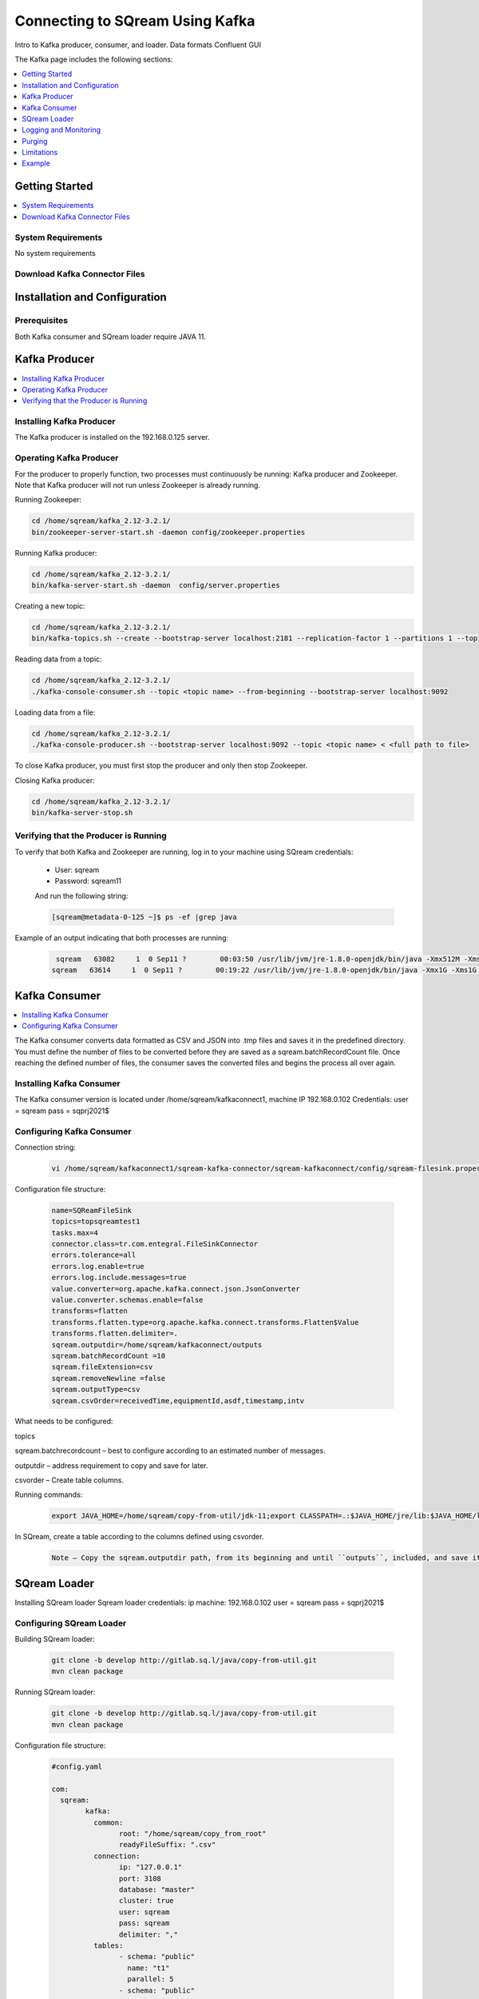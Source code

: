 .. _kafka:

*************************
Connecting to SQream Using Kafka
*************************

Intro to Kafka producer, consumer, and loader.
Data formats
Confluent GUI


The Kafka page includes the following sections:

.. contents:: 
   :local:
   :depth: 1

Getting Started
===============

.. contents:: 
   :local:
   :depth: 1
   
System Requirements
-------------------
No system requirements


Download Kafka Connector Files
------------------------------


Installation and Configuration
=============

Prerequisites
----------------
Both Kafka consumer and SQream loader require JAVA 11.



Kafka Producer
==============

.. contents:: 
   :local:
   :depth: 1

Installing Kafka Producer
---------------------------
The Kafka producer is installed on the 192.168.0.125 server.

Operating Kafka Producer
--------------------------

For the producer to properly function, two processes must continuously be running: Kafka producer and Zookeeper. Note that Kafka producer will not run unless Zookeeper is already running.

Running Zookeeper:

.. code-block:: postgres

	cd /home/sqream/kafka_2.12-3.2.1/
	bin/zookeeper-server-start.sh -daemon config/zookeeper.properties
	
Running Kafka producer:	

.. code-block:: postgres

	cd /home/sqream/kafka_2.12-3.2.1/
	bin/kafka-server-start.sh -daemon  config/server.properties
	
Creating a new topic:

.. code-block:: postgres

	cd /home/sqream/kafka_2.12-3.2.1/
	bin/kafka-topics.sh --create --bootstrap-server localhost:2181 --replication-factor 1 --partitions 1 --topic <topic name>
	
Reading data from a topic:

.. code-block:: postgres

	cd /home/sqream/kafka_2.12-3.2.1/
	./kafka-console-consumer.sh --topic <topic name> --from-beginning --bootstrap-server localhost:9092
	
Loading data from a file:

.. code-block:: postgres

	cd /home/sqream/kafka_2.12-3.2.1/
	./kafka-console-producer.sh --bootstrap-server localhost:9092 --topic <topic name> < <full path to file>

To close Kafka producer, you must first stop the producer and only then stop Zookeeper. 

Closing Kafka producer: 

.. code-block:: postgres

	cd /home/sqream/kafka_2.12-3.2.1/
	bin/kafka-server-stop.sh
	
Verifying that the Producer is Running
--------------------------------------
To verify that both Kafka and Zookeeper are running, log in to your machine using SQream credentials:

 * User: sqream
 * Password: sqream11
 
 And run the following string:
 
 .. code-block:: postgres
 
	[sqream@metadata-0-125 ~]$ ps -ef |grep java
	
Example of an output indicating that both processes are running:

 .. code-block:: postgres
 
	 sqream   63082     1  0 Sep11 ?        00:03:50 /usr/lib/jvm/jre-1.8.0-openjdk/bin/java -Xmx512M -Xms512M -server -XX:+UseG1GC -XX:MaxGCPauseMillis=20 -XX:InitiatingHeapOccupancyPercent=35 -XX:+ExplicitGCInvokesConcurrent -XX:MaxInlineLevel=15 -Djava.awt.headless=true -Xloggc:/home/sqream/kafka_2.12-3.2.1/bin/../logs/zookeeper-gc.log -verbose:gc -XX:+PrintGCDetails -XX:+PrintGCDateStamps -XX:+PrintGCTimeStamps -XX:+UseGCLogFileRotation -XX:NumberOfGCLogFiles=10 -XX:GCLogFileSize=100M -Dcom.sun.management.jmxremote -Dcom.sun.management.jmxremote.authenticate=false -Dcom.sun.management.jmxremote.ssl=false -Dkafka.logs.dir=/home/sqream/kafka_2.12-3.2.1/bin/../logs -Dlog4j.configuration=file:bin/../config/log4j.properties -cp /home/sqream/kafka_2.12-3.2.1/bin/../libs/activation-1.1.1.jar:/home/sqream/kafka_2.12-3.2.1/bin/../libs/aopalliance-repackaged-2.6.1.jar:/home/sqream/kafka_2.12-3.2.1/bin/../libs/argparse4j-0.7.0.jar:/home/sqream/kafka_2.12-3.2.1/bin/../libs/audience-annotations-0.5.0.jar:/home/sqream/kafka_2.12-3.2.1/bin/../libs/commons-cli-1.4.jar:/home/sqream/kafka_2.12-3.2.1/bin/../libs/commons-lang3-3.8.1.jar:/home/sqream/kafka_2.12-3.2.1/bin/../libs/connect-api-3.2.1.jar:/home/sqream/kafka_2.12-3.2.1/bin/../libs/connect-basic-auth-extension-3.2.1.jar:/home/sqream/kafka_2.12-3.2.1/bin/../libs/connect-json-3.2.1.jar:/home/sqream/kafka_2.12-3.2.1/bin/../libs/connect-mirror-3.2.1.jar:/home/sqream/kafka_2.12-3.2.1/bin/../libs/connect-mirror-client-3.2.1.jar:/home/sqream/kafka_2.12-3.2.1/bin/../libs/connect-runtime-3.2.1.jar:/home/sqream/kafka_2.12-3.2.1/bin/../libs/connect-transforms-3.2.1.jar:/home/sqream/kafka_2.12-3.2.1/bin/../libs/hk2-api-2.6.1.jar:/home/sqream/kafka_2.12-3.2.1/bin/../libs/hk2-locator-2.6.1.jar:/home/sqream/kafka_2.12-3.2.1/bin/../libs/hk2-utils-2.6.1.jar:/home/sqream/kafka_2.12-3.2.1/bin/../libs/jackson-annotations-2.12.6.jar:/home/sqream/kafka_2.12-3.2.1/bin/../libs/jackson-core-2.12.6.jar:/home/sqream/kafka_2.12-3.2.1/bin/../libs/jackson-databind-2.12.6.1.jar:/home/sqream/kafka_2.12-3.2.1/bin/../libs/jackson-dataformat-csv-2.12.6.jar:/home/sqream/kafka_2.12-3.2.1/bin/../libs/jackson-datatype-jdk8-2.12.6.jar:/home/sqream/kafka_2.12-3.2.1/bin/../libs/jackson-jaxrs-base-2.12.6.jar:/home/sqream/kafka_2.12-3.2.1/bin/../libs/jackson-jaxrs-json-provider-2.12.6.jar:/home/sqream/kafka_2.12-3.2.1/bin/../libs/jackson-module-jaxb-annotations-2.12.6.jar:/home/sqream/kafka_2.12-3.2.1/bin/../libs/jackson-module-scala_2.12-2.12.6.jar:/home/sqream/kafka_2.12-3.2.1/bin/../libs/jakarta.activation-api-1.2.1.jar:/home/sqream/kafka_2.12-3.2.1/bin/../libs/jakarta.annotation-api-1.3.5.jar:/home/sqream/kafka_2.12-3.2.1/bin/../libs/jakarta.inject-2.6.1.jar:/home/sqream/kafka_2.12-3.2.1/bin/../libs/jakarta.validation-api-2.0.2.jar:/home/sqream/kafka_2.12-3.2.1/bin/../libs/jakarta.ws.rs-api-2.1.6.jar:/home/sqream/kafka_2.12-3.2.1/bin/../libs/jakarta.xml.bind-api-2.3.2.jar:/home/sqream/kafka_2.12-3.2.1/bin/../libs/javassist-3.27.0-GA.jar:/home/sqream/kafka_2.12-3.2.1/bin/../libs/javax.servlet-api-3.1.0.jar:/home/sqream/kafka_2.12-3.2.1/bin/../libs/javax.ws.rs-api-2.1.1.jar:/home/sqream/kafka_2.12-3.2.1/bin/../libs/jaxb-api-2.3.0.jar:/home/sqream/kafka_2.12-3.2.1/bin/../libs/jersey-client-2.34.jar:/home/sqream/kafka_2.12-3.2.1/bin/../libs/jersey-common-2.34.jar:/home/sqream/kafka_2.12-3.2.1/bin/../libs/jersey-container-servlet-2.34.jar:/home/sqream/kafka_2.12-3.2.1/bin/../libs/jersey-container-servlet-core-2.34.jar:/home/sqream/kafka_2.12-3.2.1/bin/../libs/jersey-hk2-2.34.jar:/home/sqream/kafka_2.12-3.2.1/bin/../libs/jersey-server-2.34.jar:/home/sqream/kafka_2.12-3.2.1/bin/../libs/jetty-client-9.4.44.v20210927.jar:/home/sqream/kafka_2.12-3.2.1/bin/../libs/jetty-continuation-9.4.44.v20210927.jar:/home/sqream/kafka_2.12-3.2.1/bin/../libs/jetty-http-9.4.44.v20210927.jar:/home/sqream/kafka_2.12-3.2.1/bin/../libs/jetty-io-9.4.44.v20210927.jar:/home/sqream/kafka_2.12-3.2.1/bin/../libs/jetty-security-9.4.44.v20210927.jar:/home/sqream/kafka_2.12-3.2.1/bin/../libs/jetty-server-9.4.44.v20210927.jar:/home/sqream/kafka_2.12-3.2.1/bin/../libs/jetty-servlet-9.4.44.v20210927.jar:/home/sqream/kafka_2.12-3.2.1/bin/../libs/jetty-servlets-9.4.44.v20210927.jar:/home/sqream/kafka_2.12-3.2.1/bin/../libs/jetty-util-9.4.44.v20210927.jar:/home/sqream/kafka_2.12-3.2.1/bin/../libs/jetty-util-ajax-9.4.44.v20210927.jar:/home/sqream/kafka_2.12-3.2.1/bin/../libs/jline-3.21.0.jar:/home/sqream/kafka_2.12-3.2.1/bin/../libs/jopt-simple-5.0.4.jar:/home/sqream/kafka_2.12-3.2.1/bin/../libs/jose4j-0.7.9.jar:/home/sqream/kafka_2.12-3.2.1/bin/../libs/kafka_2.12-3.2.1.jar:/home/sqream/kafka_2.12-3.2.1/bin/../libs/kafka-clients-3.2.1.jar:/home/sqream/kafka_2.12-3.2.1/bin/../libs/kafka-log4j-appender-3.2.1.jar:/home/sqream/kafka_2.12-3.2.1/bin/../libs/kafka-metadata-3.2.1.jar:/home/sqream/kafka_2.12-3.2.1/bin/../libs/kafka-raft-3.2.1.jar:/home/sqream/kafka_2.12-3.2.1/bin/../libs/kafka-server-common-3.2.1.jar:/home/sqream/kafka_2.12-3.2.1/bin/../libs/kafka-shell-3.2.1.jar:/home/sqream/kafka_2.12-3.2.1/bin/../libs/kafka-storage-3.2.1.jar:/home/sqream/kafka_2.12-3.2.1/bin/../libs/kafka-storage-api-3.2.1.jar:/home/sqream/kafka_2.12-3.2.1/bin/../libs/kafka-streams-3.2.1.jar:/home/sqream/kafka_2.12-3.2.1/bin/../libs/kafka-streams-examples-3.2.1.jar:/home/sqream/kafka_2.12-3.2.1/bin/../libs/kafka-streams-scala_2.12-3.2.1.jar:/home/sqream/kafka_2.12-3.2.1/bin/../libs/kafka-streams-test-utils-3.2.1.jar:/home/sqream/kafka_2.12-3.2.1/bin/../libs/kafka-tools-3.2.1.jar:/home/sqream/kafka_2.12-3.2.1/bin/../libs/lz4-java-1.8.0.jar:/home/sqream/kafka_2.12-3.2.1/bin/../libs/maven-artifact-3.8.4.jar:/home/sqream/kafka_2.12-3.2.1/bin/../libs/metrics-core-2.2.0.jar:/home/sqream/kafka_2.12-3.2.1/bin/../libs/metrics-core-4.1.12.1.jar:/home/sqream/kafka_2.12-3.2.1/bin/../libs/netty-buffer-4.1.73.Final.jar:/home/sqream/kafka_2.12-3.2.1/bin/../libs/netty-codec-4.1.73.Final.jar:/home/sqream/kafka_2.12-3.2.1/bin/../libs/netty-common-4.1.73.Final.jar:/home/sqream/kafka_2.12-3.2.1/bin/../libs/netty-handler-4.1.73.Final.jar:/home/sqream/kafka_2.12-3.2.1/bin/../libs/netty-resolver-4.1.73.Final.jar:/home/sqream/kafka_2.12-3.2.1/bin/../libs/netty-tcnative-classes-2.0.46.Final.jar:/home/sqream/kafka_2.12-3.2.1/bin/../libs/netty-transport-4.1.73.Final.jar:/home/sqream/kafka_2.12-3.2.1/bin/../libs/netty-transport-classes-epoll-4.1.73.Final.jar:/home/sqream/kafka_2.12-3.2.1/bin/../libs/netty-transport-native-epoll-4.1.73.Final.jar:/home/sqream/kafka_2.12-3.2.1/bin/../libs/netty-transport-native-unix-common-4.1.73.Final.jar:/home/sqream/kafka_2.12-3.2.1/bin/../libs/osgi-resource-locator-1.0.3.jar:/home/sqream/kafka_2.12-3.2.1/bin/../libs/paranamer-2.8.jar:/home/sqream/kafka_2.12-3.2.1/bin/../libs/plexus-utils-3.3.0.jar:/home/sqream/kafka_2.12-3.2.1/bin/../libs/reflections-0.9.12.jar:/home/sqream/kafka_2.12-3.2.1/bin/../libs/reload4j-1.2.19.jar:/home/sqream/kafka_2.12-3.2.1/bin/../libs/rocksdbjni-6.29.4.1.jar:/home/sqream/kafka_2.12-3.2.1/bin/../libs/scala-collection-compat_2.12-2.6.0.jar:/home/sqream/kafka_2.12-3.2.1/bin/../libs/scala-java8-compat_2.12-1.0.2.jar:/home/sqream/kafka_2.12-3.2.1/bin/../libs/scala-library-2.12.15.jar:/home/sqream/kafka_2.12-3.2.1/bin/../libs/scala-logging_2.12-3.9.4.jar:/home/sqream/kafka_2.12-3.2.1/bin/../libs/scala-reflect-2.12.15.jar:/home/sqream/kafka_2.12-3.2.1/bin/../libs/slf4j-api-1.7.36.jar:/home/sqream/kafka_2.12-3.2.1/bin/../libs/slf4j-reload4j-1.7.36.jar:/home/sqream/kafka_2.12-3.2.1/bin/../libs/snappy-java-1.1.8.4.jar:/home/sqream/kafka_2.12-3.2.1/bin/../libs/trogdor-3.2.1.jar:/home/sqream/kafka_2.12-3.2.1/bin/../libs/zookeeper-3.6.3.jar:/home/sqream/kafka_2.12-3.2.1/bin/../libs/zookeeper-jute-3.6.3.jar:/home/sqream/kafka_2.12-3.2.1/bin/../libs/zstd-jni-1.5.2-1.jar org.apache.zookeeper.server.quorum.QuorumPeerMain config/zookeeper.properties
	sqream   63614     1  0 Sep11 ?        00:19:22 /usr/lib/jvm/jre-1.8.0-openjdk/bin/java -Xmx1G -Xms1G -server -XX:+UseG1GC -XX:MaxGCPauseMillis=20 -XX:InitiatingHeapOccupancyPercent=35 -XX:+ExplicitGCInvokesConcurrent -XX:MaxInlineLevel=15 -Djava.awt.headless=true -Xloggc:/home/sqream/kafka_2.12-3.2.1/bin/../logs/kafkaServer-gc.log -verbose:gc -XX:+PrintGCDetails -XX:+PrintGCDateStamps -XX:+PrintGCTimeStamps -XX:+UseGCLogFileRotation -XX:NumberOfGCLogFiles=10 -XX:GCLogFileSize=100M -Dcom.sun.management.jmxremote -Dcom.sun.management.jmxremote.authenticate=false -Dcom.sun.management.jmxremote.ssl=false -Dkafka.logs.dir=/home/sqream/kafka_2.12-3.2.1/bin/../logs -Dlog4j.configuration=file:bin/../config/log4j.properties -cp /home/sqream/kafka_2.12-3.2.1/bin/../libs/activation-1.1.1.jar:/home/sqream/kafka_2.12-3.2.1/bin/../libs/aopalliance-repackaged-2.6.1.jar:/home/sqream/kafka_2.12-3.2.1/bin/../libs/argparse4j-0.7.0.jar:/home/sqream/kafka_2.12-3.2.1/bin/../libs/audience-annotations-0.5.0.jar:/home/sqream/kafka_2.12-3.2.1/bin/../libs/commons-cli-1.4.jar:/home/sqream/kafka_2.12-3.2.1/bin/../libs/commons-lang3-3.8.1.jar:/home/sqream/kafka_2.12-3.2.1/bin/../libs/connect-api-3.2.1.jar:/home/sqream/kafka_2.12-3.2.1/bin/../libs/connect-basic-auth-extension-3.2.1.jar:/home/sqream/kafka_2.12-3.2.1/bin/../libs/connect-json-3.2.1.jar:/home/sqream/kafka_2.12-3.2.1/bin/../libs/connect-mirror-3.2.1.jar:/home/sqream/kafka_2.12-3.2.1/bin/../libs/connect-mirror-client-3.2.1.jar:/home/sqream/kafka_2.12-3.2.1/bin/../libs/connect-runtime-3.2.1.jar:/home/sqream/kafka_2.12-3.2.1/bin/../libs/connect-transforms-3.2.1.jar:/home/sqream/kafka_2.12-3.2.1/bin/../libs/hk2-api-2.6.1.jar:/home/sqream/kafka_2.12-3.2.1/bin/../libs/hk2-locator-2.6.1.jar:/home/sqream/kafka_2.12-3.2.1/bin/../libs/hk2-utils-2.6.1.jar:/home/sqream/kafka_2.12-3.2.1/bin/../libs/jackson-annotations-2.12.6.jar:/home/sqream/kafka_2.12-3.2.1/bin/../libs/jackson-core-2.12.6.jar:/home/sqream/kafka_2.12-3.2.1/bin/../libs/jackson-databind-2.12.6.1.jar:/home/sqream/kafka_2.12-3.2.1/bin/../libs/jackson-dataformat-csv-2.12.6.jar:/home/sqream/kafka_2.12-3.2.1/bin/../libs/jackson-datatype-jdk8-2.12.6.jar:/home/sqream/kafka_2.12-3.2.1/bin/../libs/jackson-jaxrs-base-2.12.6.jar:/home/sqream/kafka_2.12-3.2.1/bin/../libs/jackson-jaxrs-json-provider-2.12.6.jar:/home/sqream/kafka_2.12-3.2.1/bin/../libs/jackson-module-jaxb-annotations-2.12.6.jar:/home/sqream/kafka_2.12-3.2.1/bin/../libs/jackson-module-scala_2.12-2.12.6.jar:/home/sqream/kafka_2.12-3.2.1/bin/../libs/jakarta.activation-api-1.2.1.jar:/home/sqream/kafka_2.12-3.2.1/bin/../libs/jakarta.annotation-api-1.3.5.jar:/home/sqream/kafka_2.12-3.2.1/bin/../libs/jakarta.inject-2.6.1.jar:/home/sqream/kafka_2.12-3.2.1/bin/../libs/jakarta.validation-api-2.0.2.jar:/home/sqream/kafka_2.12-3.2.1/bin/../libs/jakarta.ws.rs-api-2.1.6.jar:/home/sqream/kafka_2.12-3.2.1/bin/../libs/jakarta.xml.bind-api-2.3.2.jar:/home/sqream/kafka_2.12-3.2.1/bin/../libs/javassist-3.27.0-GA.jar:/home/sqream/kafka_2.12-3.2.1/bin/../libs/javax.servlet-api-3.1.0.jar:/home/sqream/kafka_2.12-3.2.1/bin/../libs/javax.ws.rs-api-2.1.1.jar:/home/sqream/kafka_2.12-3.2.1/bin/../libs/jaxb-api-2.3.0.jar:/home/sqream/kafka_2.12-3.2.1/bin/../libs/jersey-client-2.34.jar:/home/sqream/kafka_2.12-3.2.1/bin/../libs/jersey-common-2.34.jar:/home/sqream/kafka_2.12-3.2.1/bin/../libs/jersey-container-servlet-2.34.jar:/home/sqream/kafka_2.12-3.2.1/bin/../libs/jersey-container-servlet-core-2.34.jar:/home/sqream/kafka_2.12-3.2.1/bin/../libs/jersey-hk2-2.34.jar:/home/sqream/kafka_2.12-3.2.1/bin/../libs/jersey-server-2.34.jar:/home/sqream/kafka_2.12-3.2.1/bin/../libs/jetty-client-9.4.44.v20210927.jar:/home/sqream/kafka_2.12-3.2.1/bin/../libs/jetty-continuation-9.4.44.v20210927.jar:/home/sqream/kafka_2.12-3.2.1/bin/../libs/jetty-http-9.4.44.v20210927.jar:/home/sqream/kafka_2.12-3.2.1/bin/../libs/jetty-io-9.4.44.v20210927.jar:/home/sqream/kafka_2.12-3.2.1/bin/../libs/jetty-security-9.4.44.v20210927.jar:/home/sqream/kafka_2.12-3.2.1/bin/../libs/jetty-server-9.4.44.v20210927.jar:/home/sqream/kafka_2.12-3.2.1/bin/../libs/jetty-servlet-9.4.44.v20210927.jar:/home/sqream/kafka_2.12-3.2.1/bin/../libs/jetty-servlets-9.4.44.v20210927.jar:/home/sqream/kafka_2.12-3.2.1/bin/../libs/jetty-util-9.4.44.v20210927.jar:/home/sqream/kafka_2.12-3.2.1/bin/../libs/jetty-util-ajax-9.4.44.v20210927.jar:/home/sqream/kafka_2.12-3.2.1/bin/../libs/jline-3.21.0.jar:/home/sqream/kafka_2.12-3.2.1/bin/../libs/jopt-simple-5.0.4.jar:/home/sqream/kafka_2.12-3.2.1/bin/../libs/jose4j-0.7.9.jar:/home/sqream/kafka_2.12-3.2.1/bin/../libs/kafka_2.12-3.2.1.jar:/home/sqream/kafka_2.12-3.2.1/bin/../libs/kafka-clients-3.2.1.jar:/home/sqream/kafka_2.12-3.2.1/bin/../libs/kafka-log4j-appender-3.2.1.jar:/home/sqream/kafka_2.12-3.2.1/bin/../libs/kafka-metadata-3.2.1.jar:/home/sqream/kafka_2.12-3.2.1/bin/../libs/kafka-raft-3.2.1.jar:/home/sqream/kafka_2.12-3.2.1/bin/../libs/kafka-server-common-3.2.1.jar:/home/sqream/kafka_2.12-3.2.1/bin/../libs/kafka-shell-3.2.1.jar:/home/sqream/kafka_2.12-3.2.1/bin/../libs/kafka-storage-3.2.1.jar:/home/sqream/kafka_2.12-3.2.1/bin/../libs/kafka-storage-api-3.2.1.jar:/home/sqream/kafka_2.12-3.2.1/bin/../libs/kafka-streams-3.2.1.jar:/home/sqream/kafka_2.12-3.2.1/bin/../libs/kafka-streams-examples-3.2.1.jar:/home/sqream/kafka_2.12-3.2.1/bin/../libs/kafka-streams-scala_2.12-3.2.1.jar:/home/sqream/kafka_2.12-3.2.1/bin/../libs/kafka-streams-test-utils-3.2.1.jar:/home/sqream/kafka_2.12-3.2.1/bin/../libs/kafka-tools-3.2.1.jar:/home/sqream/kafka_2.12-3.2.1/bin/../libs/lz4-java-1.8.0.jar:/home/sqream/kafka_2.12-3.2.1/bin/../libs/maven-artifact-3.8.4.jar:/home/sqream/kafka_2.12-3.2.1/bin/../libs/metrics-core-2.2.0.jar:/home/sqream/kafka_2.12-3.2.1/bin/../libs/metrics-core-4.1.12.1.jar:/home/sqream/kafka_2.12-3.2.1/bin/../libs/netty-buffer-4.1.73.Final.jar:/home/sqream/kafka_2.12-3.2.1/bin/../libs/netty-codec-4.1.73.Final.jar:/home/sqream/kafka_2.12-3.2.1/bin/../libs/netty-common-4.1.73.Final.jar:/home/sqream/kafka_2.12-3.2.1/bin/../libs/netty-handler-4.1.73.Final.jar:/home/sqream/kafka_2.12-3.2.1/bin/../libs/netty-resolver-4.1.73.Final.jar:/home/sqream/kafka_2.12-3.2.1/bin/../libs/netty-tcnative-classes-2.0.46.Final.jar:/home/sqream/kafka_2.12-3.2.1/bin/../libs/netty-transport-4.1.73.Final.jar:/home/sqream/kafka_2.12-3.2.1/bin/../libs/netty-transport-classes-epoll-4.1.73.Final.jar:/home/sqream/kafka_2.12-3.2.1/bin/../libs/netty-transport-native-epoll-4.1.73.Final.jar:/home/sqream/kafka_2.12-3.2.1/bin/../libs/netty-transport-native-unix-common-4.1.73.Final.jar:/home/sqream/kafka_2.12-3.2.1/bin/../libs/osgi-resource-locator-1.0.3.jar:/home/sqream/kafka_2.12-3.2.1/bin/../libs/paranamer-2.8.jar:/home/sqream/kafka_2.12-3.2.1/bin/../libs/plexus-utils-3.3.0.jar:/home/sqream/kafka_2.12-3.2.1/bin/../libs/reflections-0.9.12.jar:/home/sqream/kafka_2.12-3.2.1/bin/../libs/reload4j-1.2.19.jar:/home/sqream/kafka_2.12-3.2.1/bin/../libs/rocksdbjni-6.29.4.1.jar:/home/sqream/kafka_2.12-3.2.1/bin/../libs/scala-collection-compat_2.12-2.6.0.jar:/home/sqream/kafka_2.12-3.2.1/bin/../libs/scala-java8-compat_2.12-1.0.2.jar:/home/sqream/kafka_2.12-3.2.1/bin/../libs/scala-library-2.12.15.jar:/home/sqream/kafka_2.12-3.2.1/bin/../libs/scala-logging_2.12-3.9.4.jar:/home/sqream/kafka_2.12-3.2.1/bin/../libs/scala-reflect-2.12.15.jar:/home/sqream/kafka_2.12-3.2.1/bin/../libs/slf4j-api-1.7.36.jar:/home/sqream/kafka_2.12-3.2.1/bin/../libs/slf4j-reload4j-1.7.36.jar:/home/sqream/kafka_2.12-3.2.1/bin/../libs/snappy-java-1.1.8.4.jar:/home/sqream/kafka_2.12-3.2.1/bin/../libs/trogdor-3.2.1.jar:/home/sqream/kafka_2.12-3.2.1/bin/../libs/zookeeper-3.6.3.jar:/home/sqream/kafka_2.12-3.2.1/bin/../libs/zookeeper-jute-3.6.3.jar:/home/sqream/kafka_2.12-3.2.1/bin/../libs/zstd-jni-1.5.2-1.jar kafka.Kafka config/server.properties

Kafka Consumer
===============

.. contents:: 
   :local:
   :depth: 1

The Kafka consumer converts data formatted as CSV and JSON into .tmp files and saves it in the predefined directory. 
You must define the number of files to be converted before they are saved as a sqream.batchRecordCount file. Once reaching the defined number of files, the consumer saves the converted files and begins the process all over again.

Installing Kafka Consumer
--------------------------

The Kafka consumer version is located under /home/sqream/kafkaconnect1, machine IP 192.168.0.102
Credentials:
user = sqream
pass = sqprj2021$

Configuring Kafka Consumer
---------------------------

Connection string:

 .. code-block:: postgres
 
	vi /home/sqream/kafkaconnect1/sqream-kafka-connector/sqream-kafkaconnect/config/sqream-filesink.properties
	
Configuration file structure:

 .. code-block:: postgres

	name=SQReamFileSink
	topics=topsqreamtest1
	tasks.max=4
	connector.class=tr.com.entegral.FileSinkConnector
	errors.tolerance=all
	errors.log.enable=true
	errors.log.include.messages=true
	value.converter=org.apache.kafka.connect.json.JsonConverter
	value.converter.schemas.enable=false
	transforms=flatten
	transforms.flatten.type=org.apache.kafka.connect.transforms.Flatten$Value
	transforms.flatten.delimiter=.
	sqream.outputdir=/home/sqream/kafkaconnect/outputs
	sqream.batchRecordCount =10
	sqream.fileExtension=csv
	sqream.removeNewline =false
	sqream.outputType=csv
	sqream.csvOrder=receivedTime,equipmentId,asdf,timestamp,intv


What needs to be configured:

topics

sqream.batchrecordcount – best to configure according to an estimated number of messages.

outputdir – address requirement to copy and save for later.

csvorder – Create table columns.  

Running commands:

 .. code-block:: postgres
 
	export JAVA_HOME=/home/sqream/copy-from-util/jdk-11;export CLASSPATH=.:$JAVA_HOME/jre/lib:$JAVA_HOME/lib:$JAVA_HOME/lib/tools.jar;cd /home/sqream/kafkaconnect1/kafka/bin/ && ./connect-standalone.sh /home/sqream/kafkaconnect1/sqream-kafka-connector/sqream-kafkaconnect/config/connect-standalone.properties  /home/sqream/kafkaconnect1/sqream-kafka-connector/sqream-kafkaconnect/config/sqream-filesink.properties &

In SQream, create a table according to the columns defined using csvorder.

 .. code-block:: postgres
 
	Note – Copy the sqream.outputdir path, from its beginning and until ``outputs``, included, and save it to a known location. It is required to configure SQream loader to use this section of the path.

SQream Loader
==============



Installing SQream loader
Sqream loader credentials:
ip machine: 192.168.0.102
user = sqream
pass = sqprj2021$

Configuring SQream Loader
----------------------------

Building SQream loader:

 .. code-block:: postgres
 
	git clone -b develop http://gitlab.sq.l/java/copy-from-util.git
	mvn clean package


Running SQream loader:

 .. code-block:: postgres

	git clone -b develop http://gitlab.sq.l/java/copy-from-util.git
	mvn clean package




Configuration file structure:


 .. code-block:: postgres


	#config.yaml

	com:
	  sqream:
		kafka:
		  common:
			root: "/home/sqream/copy_from_root"
			readyFileSuffix: ".csv"
		  connection:
			ip: "127.0.0.1"
			port: 3108
			database: "master"
			cluster: true
			user: sqream
			pass: sqream
			delimiter: ","
		  tables:
			- schema: "public"
			  name: "t1"
			  parallel: 5
			- schema: "public"
			  name: "t2"
			  parallel: 3
			- schema: "public"
			  name: "t3"
			  parallel: 1


What needs to be configured:
root – paste copied path to root
schema
name  
Running commands:

 .. code-block:: postgres
 
	/home/sqream/copy-from-util/jdk-11/bin/java -jar /home/sqream/copy-from-util/copy-from-util/target/copy-from-util-0.0.1-SNAPSHOT.jar --spring.config.additional-location=/home/sqream/copy-from-util/config.yaml &

Logging and Monitoring
========================

The following log files are created:
 * JAVA application fails (consumer or loader?)
 * Files cannot be saved to folder due to
Either
 * Folder permission issue
Or
 * SQream loader folder is not the same as Kenan folder 
Purging
=======
Ingested files are automatically zipped and archived for 60 days.  

Limitations
===========

Latency
Retention

Example
=========
